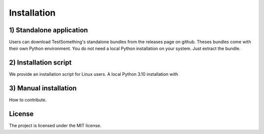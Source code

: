 ============
Installation
============


-------------------------
1) Standalone application
-------------------------

Users can download TestSomething's standalone bundles from the releases page on github. Theses bundles come with their own Python environment. You do not need a local Python installation on your system. Just extract the bundle.


----------------------
2) Installation script
----------------------

We provide an installation script for Linux users. A local Python 3.10 installation with 


----------------------
3) Manual installation
----------------------

How to contribute.



-------
License
-------

The project is licensed under the MIT license.
